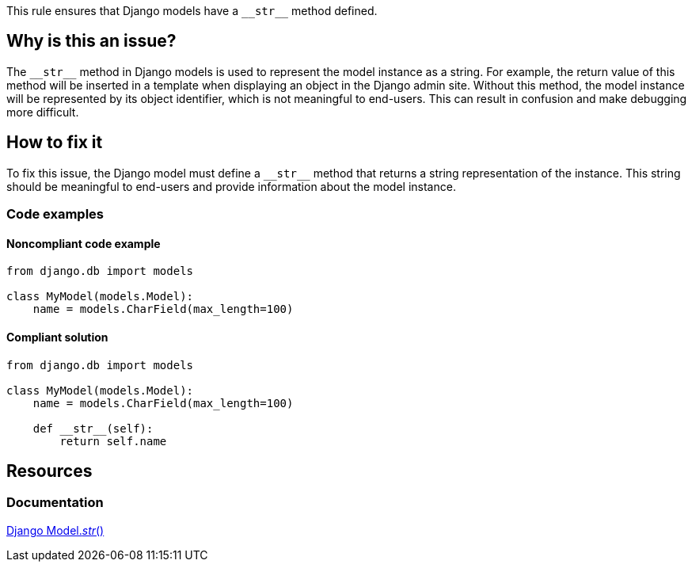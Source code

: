 This rule ensures that Django models have a ``++__str__++`` method defined.

== Why is this an issue?

The ``++__str__++`` method in Django models is used to represent the model instance as a string. For example, the return value of this method will be inserted in a template when displaying an object in the Django admin site. Without this method, the model instance will be represented by its object identifier, which is not meaningful to end-users. This can result in confusion and make debugging more difficult.

== How to fix it

To fix this issue, the Django model must define a ``++__str__++`` method that returns a string representation of the instance. This string should be meaningful to end-users and provide information about the model instance.

=== Code examples

==== Noncompliant code example

[source,python]
----
from django.db import models

class MyModel(models.Model):
    name = models.CharField(max_length=100)
----

==== Compliant solution

[source,python]
----
from django.db import models

class MyModel(models.Model):
    name = models.CharField(max_length=100)

    def __str__(self):
        return self.name
----

== Resources
=== Documentation
https://docs.djangoproject.com/en/4.1/ref/models/instances/#django.db.models.Model.__str__[Django Model.__str__()]


ifdef::env-github,rspecator-view[]

'''
== Implementation Specification
(visible only on this page)

=== Message

Define a "__str__" method for this Django model.


'''
endif::env-github,rspecator-view[]